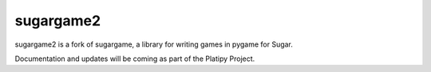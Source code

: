 ==========
sugargame2
==========

sugargame2 is a fork of sugargame, a library for writing games in pygame for Sugar.

Documentation and updates will be coming as part of the Platipy Project.